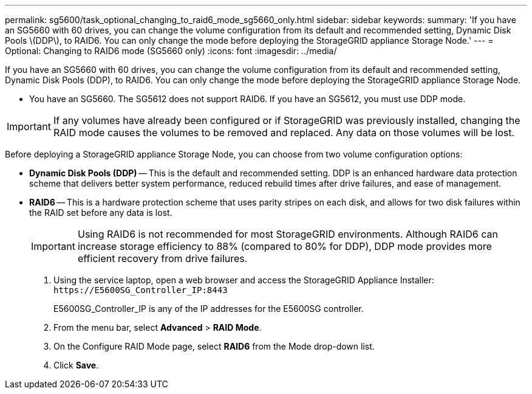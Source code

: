 ---
permalink: sg5600/task_optional_changing_to_raid6_mode_sg5660_only.html
sidebar: sidebar
keywords: 
summary: 'If you have an SG5660 with 60 drives, you can change the volume configuration from its default and recommended setting, Dynamic Disk Pools \(DDP\), to RAID6. You can only change the mode before deploying the StorageGRID appliance Storage Node.'
---
= Optional: Changing to RAID6 mode (SG5660 only)
:icons: font
:imagesdir: ../media/

[.lead]
If you have an SG5660 with 60 drives, you can change the volume configuration from its default and recommended setting, Dynamic Disk Pools (DDP), to RAID6. You can only change the mode before deploying the StorageGRID appliance Storage Node.

* You have an SG5660. The SG5612 does not support RAID6. If you have an SG5612, you must use DDP mode.

IMPORTANT: If any volumes have already been configured or if StorageGRID was previously installed, changing the RAID mode causes the volumes to be removed and replaced. Any data on those volumes will be lost.

Before deploying a StorageGRID appliance Storage Node, you can choose from two volume configuration options:

* *Dynamic Disk Pools (DDP)* -- This is the default and recommended setting. DDP is an enhanced hardware data protection scheme that delivers better system performance, reduced rebuild times after drive failures, and ease of management.
* *RAID6* -- This is a hardware protection scheme that uses parity stripes on each disk, and allows for two disk failures within the RAID set before any data is lost.
+
IMPORTANT: Using RAID6 is not recommended for most StorageGRID environments. Although RAID6 can increase storage efficiency to 88% (compared to 80% for DDP), DDP mode provides more efficient recovery from drive failures.

. Using the service laptop, open a web browser and access the StorageGRID Appliance Installer: `+https://E5600SG_Controller_IP:8443+`
+
E5600SG_Controller_IP is any of the IP addresses for the E5600SG controller.

. From the menu bar, select *Advanced* > *RAID Mode*.
. On the Configure RAID Mode page, select *RAID6* from the Mode drop-down list.
. Click *Save*.
